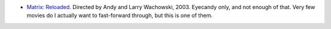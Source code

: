 .. title: Recent Viewing
.. slug: 2003-12-02
.. date: 2003-12-02 00:00:00 UTC-05:00
.. tags: old blog,recent viewing
.. category: oldblog
.. link: 
.. description: 
.. type: text


+ `Matrix: Reloaded <http://us.imdb.com/title/tt0234215/>`__.
  Directed by Andy and Larry Wachowski, 2003.  Eyecandy only, and not
  enough of that.  Very few movies do I actually want to fast-forward
  through, but this is one of them.
